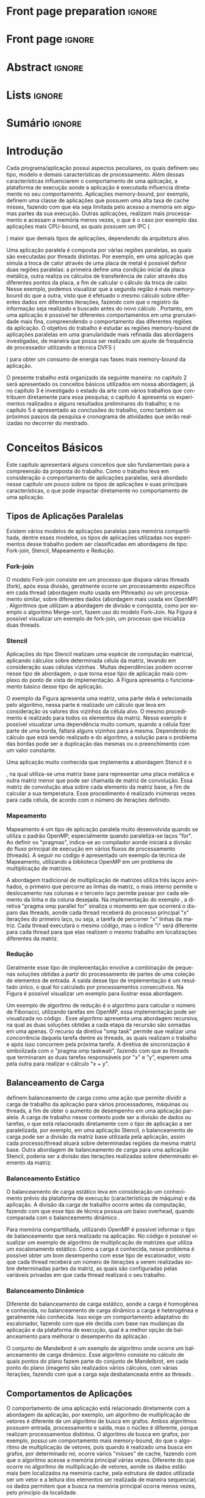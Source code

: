 #+TITLE:
#+AUTHOR: Gabriel Bronzatti Moro

#+STARTUP: overview indent
#+LANGUAGE: en
#+OPTIONS: H:3 creator:nil timestamp:nil skip:nil toc:nil num:t ^:nil ~:~
#+OPTIONS: author:nil title:nil date:nil
#+TAGS: noexport(n) deprecated(d) ignore(i)
#+EXPORT_SELECT_TAGS: export
#+EXPORT_EXCLUDE_TAGS: noexport

#+LATEX_CLASS: iiufrgs
#+LATEX_CLASS_OPTIONS: [ppgc,tc,brasilian]
#+LATEX_HEADER: \usepackage[utf8]{inputenc}
#+LATEX_HEADER: \usepackage[T1]{fontenc}
#+LATEX_HEADER: \usepackage{subfigure}
#+LATEX_HEADER: \usepackage{tabulary}
#+LATEX_HEADER: \usepackage{tabularx}
#+LATEX_HEADER: \usepackage{mathtools}
#+LATEX_HEADER: \usepackage{algorithm}
#+LATEX_HEADER: \usepackage{algorithmic}
#+LATEX_HEADER: \usepackage{listings}
#+LATEX_HEADER: \newcommand{\prettysmall}{\fontsize{6.5}{6.5}\selectfont}
#+LATEX_HEADER: \newcommand{\prettysmallbis}{\fontsize{7}{7}\selectfont}
#+LATEX_HEADER: \newcommand{\mtilde}{~}
#+LATEX_HEADER: \usepackage[utf8]{inputenc}
#+LATEX_HEADER: \usepackage[T1]{fontenc}
#+LATEX_HEADER: \usepackage{palatino}
#+LATEX_HEADER: \usepackage{hyperref}
#+LATEX_HEADER: \usepackage{cleveref}
#+LATEX_HEADER: \usepackage{booktabs}
#+LATEX_HEADER: \usepackage[normalem]{ulem}
#+LATEX_HEADER: \usepackage{xspace}
#+LATEX_HEADER: \usepackage{amsmath}
#+LATEX_HEADER: \usepackage{color}
#+LATEX_HEADER: \newcommand{\review}[1]{\textcolor[rgb]{1,0,0}{[Orientador: #1]}}
#+LATEX_HEADER: \newcommand{\Orientador}[1]{\textcolor[rgb]{0.2,0.2,0.7}{[Orientador: #1]}}
#+LATEX_HEADER: \newcommand{\source}{Source: Author}
#+LATEX_HEADER: \input{configuration.tex}

* Export to PDF (org-mode installation + emacnos configuration)    :noexport:

_org-mode installation_

Use the org-version =8.3.4=. To check, run M-x then type org-version,
then hit the enter key. You should see the current version. If your
version is older, or if the command you just type is unrecognized, you
have to install the latest version of org by following these steps:

#+BEGIN_SRC sh :results silent :exports none
git clone git://orgmode.org/org-mode.git; cd org-mode;
git checkout release_8.3.4; make
#+END_SRC

Then, edit the file =local.mk= changing the variable =prefix=. I
suggest you install in your HOME directory by putting something like:

=/home/schnorr/install/org-mode/=

For me, I have this (just an example):

#+BEGIN_EXAMPLE
prefix  = /home/schnorr/install/org-mode/
#+END_EXAMPLE

Finally, within the org-mode directory, just type:

#+BEGIN_SRC sh :results silent :exports none
make install
#+END_SRC

_Emacs configuration_

Now, you need to configure emacs.

Create a directory =.emacs.d= in your HOME directory.

Make sure your version of emacs is at least 24.4. Mine is:

#+begin_src sh :results output :session :exports both
emacs --version
#+end_src

#+RESULTS:
: GNU Emacs 24.4.1
: Copyright (C) 2014 Free Software Foundation, Inc.
: GNU Emacs comes with ABSOLUTELY NO WARRANTY.
: You may redistribute copies of Emacs
: under the terms of the GNU General Public License.
: For more information about these matters, see the file named COPYING.

Then, create (in =.emacs.d= directory) a =init.el= file with the following:

#+BEGIN_EXAMPLE
(add-to-list 'load-path "~/install/org-mode/emacs/site-lisp/org")
(mapc #'org-babel-load-file (directory-files dotfiles-dir t "\\.org$"))
#+END_EXAMPLE

To have the shortcuts and facilities I employ when coding in org, you
might want to put in the =.emacs.d= directory the contents described here:

http://mescal.imag.fr/membres/arnaud.legrand/misc/init.php

Or, just execute the following sequence of commands:

#+begin_src sh :results output :session :exports both
cd $HOME/.emacs.d/
wget http://mescal.imag.fr/membres/arnaud.legrand/misc/init.org -O mine.org
#+end_src

Note that the name has to be different from =init.org=, otherwise in the
first run of =emacs=, the initialization process will destroy the
configuration file you have just created. In this example, I have then
called the file =mine.org=.

Hope this helps.

* Front page preparation                                           :ignore:
#+BEGIN_LaTeX
\title{Plano de Ensino e Pesquisa}
\author{Bronzatti Moro}{Gabriel}
\advisor[Prof.~Dr.]{Mello Schnorr}{Lucas}

\date{Outubro}{2016}
\location{Porto Alegre}{RS}

% \renewcommand{\nominataReit}{Prof\textsuperscript{a}.~Wrana Maria Panizzi}
% \renewcommand{\nominataReitname}{Reitora}
% \renewcommand{\nominataPRE}{Prof.~Jos{\'e} Carlos Ferraz Hennemann}
% \renewcommand{\nominataPREname}{Pr{\'o}-Reitor de Ensino}
% \renewcommand{\nominataPRAPG}{Prof\textsuperscript{a}.~Joc{\'e}lia Grazia}
% \renewcommand{\nominataPRAPGname}{Pr{\'o}-Reitora Adjunta de P{\'o}s-Gradua{\c{c}}{\~a}o}
% \renewcommand{\nominataDir}{Prof.~Philippe Olivier Alexandre Navaux}
% \renewcommand{\nominataDirname}{Diretor do Instituto de Inform{\'a}tica}
% \renewcommand{\nominataCoord}{Prof.~Carlos Alberto Heuser}
% \renewcommand{\nominataCoordname}{Coordenador do PPGC}
% \renewcommand{\nominataBibchefe}{Beatriz Regina Bastos Haro}
% \renewcommand{\nominataBibchefename}{Bibliotec{\'a}ria-chefe do Instituto de Inform{\'a}tica}
% \renewcommand{\nominataChefeINA}{Prof.~Jos{\'e} Valdeni de Lima}
% \renewcommand{\nominataChefeINAname}{Chefe do \deptINA}
% \renewcommand{\nominataChefeINT}{Prof.~Leila Ribeiro}
% \renewcommand{\nominataChefeINTname}{Chefe do \deptINT}


%
% TODO: provide these keywords
%
%\keyword{HPC}
#+END_LaTeX

* Front page                                                       :ignore:
#+BEGIN_LaTeX
\maketitle
#+END_LaTeX

* Abstract                                                         :ignore:

#+BEGIN_LaTeX
\begin{abstract}
#+END_LaTeX
#+BEGIN_LaTeX
Abstract ...
\end{abstract}
#+END_LaTeX

* Lists                                                            :ignore:

#+BEGIN_LaTeX
%\listoffigures
%\listoftables

% lista de abreviaturas e siglas
% o parametro deve ser a abreviatura mais longa
%\begin{listofabbrv}{SPMD}
%   \item[ANTLR] Another Tool For Language Recognition
%   \item[CSV] Comma Separated Values
%   \item [DBMS] Database Management System    
%   \item[GC] Garbage Collector 
%   \item[HPC] High Performance Computing
%   \item[JDBC] Java Database Connectivity
%   \item[JVM] Java Virtual Machine
%\end{listofabbrv}


% idem para a lista de símbolos
% \begin{listofsymbols}{$\alpha\beta\pi\omega$}
%     \item[$\sum{\frac{a}{b}}$] Somatório do produtório
%     \item[$\alpha\beta\pi\omega$] Fator de inconstância do resultado
% \end{listofsymbols}
#+END_LaTeX

* Sumário                                                            :ignore:

#+BEGIN_LaTeX
\tableofcontents
#+END_LaTeX

* Configuring Emacs to correctly export to PDF                     :noexport:

Org mode is configured by default to export only the base classes.

See for details:
+ http://orgmode.org/worg/org-tutorials/org-latex-export.html

Execute the following code (with C-c C-c) prior to export this file to PDF.

#+BEGIN_SRC emacs-lisp :results silent :exports nones
(add-to-list 'load-path ".")
(require 'ox-extra)
(ox-extras-activate '(ignore-headlines))
(add-to-list 'org-latex-classes
             '("iiufrgs"
               "\\documentclass{iiufrgs}"
               ("\\chapter{%s}" . "\\chapter*{%s}")
               ("\\section{%s}" . "\\section*{%s}")
               ("\\subsection{%s}" . "\\subsection*{%s}")
               ("\\subsubsection{%s}" . "\\subsubsection*{%s}")
               ("\\paragraph{%s}" . "\\paragraph*{%s}")
               ("\\subparagraph{%s}" . "\\subparagraph*{%s}")))
#+END_SRC
* 2016-03-18 First entry (proper emacs configuration file)   :noexport:Orientador:

I recommend you use Arnaud's emacs configuration file, available here:
+ http://mescal.imag.fr/membres/arnaud.legrand/misc/init.php

Download the file =init.org=:

#+begin_src sh :results output :session :exports both
wget http://mescal.imag.fr/membres/arnaud.legrand/misc/init.org
#+end_src

#+RESULTS:

* 2016-04-29 How to compile with _bibtex_ entries              :Orientador:noexport:

Do as follows:

1. Export as usual to latex
2. Then, type in the terminal
   #+begin_src sh :results output :session :exports both
   pdflatex Dissertation.tex
   bibtex Dissertation
   pdflatex Dissertation.tex
   pdflatex Dissertation.tex
   #+end_src

* Introdução

Cada programa/aplicação possui aspectos peculiares, os quais definem
seu tipo, modelo e demais características de processamento. Além
dessas características influenciarem o comportamento de uma aplicação,
a plataforma de execução aonde a aplicação é executada influencia
diretamente no seu comportamento. Aplicações memory-bound, por
exemplo, definem uma classe de aplicações que possuem uma alta taxa de
cache misses, fazendo com que ela seja limitada pelo acesso a
memória em algumas partes da sua execução. Outras aplicações,
realizam mais processamento e acessam a memória menos vezes, o que é o
caso por exemplo das aplicações mais CPU-bound, as quais possuem um
IPC (
#+BEGIN_LaTeX
\textit{Instruction Per Cycle}
#+END_LaTeX
) maior que demais tipos de aplicações,
dependendo da arquitetura alvo.

Uma aplicação paralela é composta por várias regiões paralelas, as
quais são executadas por threads distintas. Por exemplo, em uma
aplicação que simula a troca de calor através de uma placa de metal é
possível definir duas regiões paralelas: a primeira define uma
condição inicial da placa metálica, outra realiza os cálculos de
transferência de calor através dos diferentes pontos da placa, a fim
de calcular o cálculo da troca de calor. Nesse exemplo, podemos
visualizar que a segunda região é mais memory-bound do que a outra,
visto que é efetuado o mesmo cálculo sobre diferentes dados em
diferentes iterações, fazendo com que o registro da informação seja
realizado e buscado antes do novo cálculo \cite{Morowsppd}. Portanto,
em uma aplicação é possível ter diferentes comportamentos em uma
granularidade mais fina, compreendendo o comportamento das diferentes
regiões da aplicação. O objetivo do trabalho é estudar
as regiões memory-bound de aplicações paralelas em uma granularidade
mais refinada das abordagens investigadas, de maneira que possa ser
realizado um ajuste de frequência de processador utilizando a técnica
DVFS (
#+BEGIN_LaTeX
\textit{Dynamic Voltage and Frequency Scaling}
#+END_LaTeX
) para obter um consumo de energia nas fases mais memory-bound da
aplicação.

O presente trabalho está organizado da seguinte maneira: no capítulo 2
será apresentado os conceitos básicos utilizados em nossa abordagem;
já no capítulo 3 é investigado o estado da arte com vários trabalhos que
contribuem diretamente para essa pesquisa; o capítulo 4 apresenta os
experimentos realizados e alguns resultados preliminares do trabalho;
e no capítulo 5 é apresentado as conclusões do trabalho, como também
os próximos passos da pesquisa e cronograma de atividades que serão
realizadas no decorrer do mestrado.

* Conceitos Básicos
\label{chapter.basic_concepts}

Este capítulo apresentará alguns conceitos que são fundamentais para a
compreensão da proposta do trabalho. Como o trabalho leva em
consideração o comportamento de aplicações paralelas, será abordado
nesse capítulo um pouco sobre os tipos de aplicações e suas
principais características, o que pode impactar diretamente no
comportamento de uma aplicação. 

** Tipos de Aplicações Paralelas

Existem vários modelos de aplicações paralelas para memória
compartilhada, dentre esses modelos, os tipos de aplicações utilizadas
nos experimentos desse trabalho podem ser classificadas em abordagens
de tipo: Fork-join, Stencil, Mapeamento e Redução.

*** Fork-join

O modelo Fork-join consiste em um processo que dispara várias threads
(fork), após essa divisão, geralmente ocorre um processamento
específico em cada thread (abordagem muito usada em Pthreads) ou um
processamento similar, sobre diferentes dados (abordagem mais usada em
OpenMP) \cite{pacheco2011introduction}. Algoritmos que utilizam a
abordagem de divisão e conquista, como por exemplo o algoritmo
Merge-sort, fazem uso do modelo Fork-Join. Na Figura
\ref{fig.fork-join} é possível visualizar um exemplo de fork-join, um
processo que inicializa duas threads.

#+BEGIN_LaTeX
\begin{figure}[!htb]
\caption{Exemplo de Aplicação Fork-Join \cite{pacheco2011introduction}.}
\centering
\includegraphics[width=.85\linewidth]{./img/applicationFork-join.pdf}
\label{fig.fork-join} 
\end{figure}
#+END_LaTeX

*** Stencil

Aplicações do tipo Stencil realizam uma espécie de computação
matricial, aplicando cálculos sobre determinada célula da matriz,
levando em consideração suas células vizinhas \cite{Roth1997}. Muitas
dependências podem ocorrer nesse tipo de abordagem, o que torna esse
tipo de aplicação mais complexo do ponto de vista de implementação. A
Figura \ref{fig.stencil} apresenta o funcionamento básico desse tipo
de aplicação.

#+BEGIN_LaTeX
\begin{figure}[!htb]
\caption{Exemplo de Aplicação Stencil.}
\centering
\includegraphics[width=.85\linewidth]{./img/applicationStencil.pdf}
\label{fig.stencil} 
\end{figure}
#+END_LaTeX

O exemplo da Figura \ref{fig.stencil} apresenta uma matriz, uma parte
dela é selecionada pelo algoritmo, nessa parte é realizado um cálculo
que leva em consideração os valores dos vizinhos da célula alvo. O
mesmo procedimento é realizado para todos os elementos da
matriz. Nesse exemplo é possível visualizar uma dependência muito
comum, quando a célula fizer parte de uma borda, faltará
alguns vizinhos para a mesma. Dependendo do cálculo que está sendo
realizado e do algoritmo, a solução para o problema das bordas pode
ser a duplicação das mesmas ou o preenchimento com um valor
constante.

Uma aplicação muito conhecida que implementa a abordagem Stencil é o
#+BEGIN_LaTeX
\textit{Heat Transfer}
#+END_LaTeX
, na qual utiliza-se uma matriz base para representar uma placa
metálica e outra matriz menor que pode ser chamada de matriz de
convolução. Essa matriz de convolução atua sobre cada elemento da
matriz base, a fim de calcular a sua temperatura. Esse procedimento é
realizado inúmeras vezes para cada célula, de acordo com o número de
iterações definido.

*** Mapeamento

Mapeamento é um tipo de aplicação paralela muito desenvolvida quando se
utiliza o padrão OpenMP, especialmente quando paraleliza-se laços
"for". Ao definir os "pragmas", indica-se ao compilador aonde iniciará
a divisão do fluxo principal de execução em vários fluxos de
processamento (threads). A seguir no código \ref{lst.mm} é apresentado
um exemplo da técnica de Mapeamento, utilizando a biblioteca OpenMP em um problema
de multiplicação de matrizes.

#+LaTeX: \lstset{language=C,caption={Multiplicação de matrizes usando Mapeamento \cite{Krause2016}.},label=lst.mm}
#+BEGIN_LaTeX
\begin{lstlisting}
/*Multiplicacao das matrizes matA e matB*/
int i,j,k;
double tmp=0.0;

#pragma omp parallel for private(i,j,k)
for(i=0;i < size; i++) {
  for(j=0;j < size; j++) {
	  tmp=0;
	  for(k=0; k < size; k++) {
	    tmp = tmp + A[i * size + k] * B[k * size + j];
    }
	    R[i * size + j] = tmp;
	}
}
\end{lstlisting}

#+END_LaTeX

A abordagem tradicional de multiplicação de matrizes utiliza três
laços aninhados, o primeiro que percorre as linhas da matriz, o mais
interno permite o deslocamento nas colunas e o terceiro laço permite
passar por cada elemento da linha e da coluna desejada. Na
implementação do exemplo \ref{lst.mm}, a diretiva "pragma omp parallel
for" sinaliza o momento em que ocorrerá o disparo das threads, aonde
cada thread receberá do processo principal "x" iterações do primeiro
laço, ou seja, a tarefa de percorrer "x" linhas da matriz. Cada thread
executará o mesmo código, mas o índice "i" será diferente para cada
thread para que elas realizem o mesmo trabalho em localizações
diferentes da matriz.

*** Redução

Geralmente esse tipo de implementação envolve a combinação de pequenas
soluções obtidas a partir do processamento de partes de uma coleção de
elementos de entrada. A saída desse tipo de implementação é um
resultado único, o qual foi calculado por processamentos
consecutivos. Na Figura \ref{fig.reduction} é possível visualizar um
exemplo para ilustrar essa abordagem.

#+BEGIN_LaTeX
\begin{figure}[!htb]
\caption{Exemplo de Redução.}
\centering
\includegraphics[width=.40\linewidth]{./img/applicationReduction.pdf}
\label{fig.reduction} 
\end{figure}
#+END_LaTeX

Um exemplo de algoritmo de redução é o algoritmo para calcular o
número de Fibonacci, utilizando tarefas em OpenMP, essa implementação
pode ser visualizada no código \ref{lst.fib}. Esse algoritmo apresenta
uma abordagem recursiva, na qual as duas soluções obtidas a cada etapa
da recursão são somadas em uma apenas. O recurso da diretiva "omp
task" permite que realizar uma concorrência daquela tarefa dentre as
threads, as quais realizam o trabalho e após isso concorrem pela
próxima tarefa. A diretiva de sincronização é simbolizada com o
"pragma omp taskwait", fazendo com que as threads que terminaram as
duas tarefas responsáveis por "x" e "y", esperem uma pela outra para
realizar o cálculo "x + y". 

#+LaTeX: \lstset{language=C,caption={Fibonacci implementado usando tarefas OpenMP \cite{addison2009openmp}.},label=lst.fib}
#+BEGIN_LaTeX
\begin{lstlisting}
int fib(int n) {
    int x, y;
    if (n < 2)
        return n;
    else {
        #pragma omp task shared(x)
            x = fib(n - 1);
        #pragma omp task shared(y)
            y = fib(n - 2);
        #pragma omp taskwait
            return x + y;
    }
}
\end{lstlisting}

#+END_LaTeX

** Balanceamento de Carga

\citeonline{Li2005} definem balanceamento de carga como uma ação que
permite dividir a carga de trabalho da aplicação para vários
processadores, máquinas ou threads, a fim de obter o aumento de
desempenho em uma aplicação paralela. A carga de trabalho nesse
contexto pode ser a divisão de dados ou tarefas, o que está
relacionado diretamente com o tipo de aplicação a ser paralelizada,
por exemplo, em uma aplicação Stencil, o balanceamento de carga pode
ser a divisão da matriz base utilizada pela aplicação, assim cada
processo/thread atuará sobre determinadas regiões da mesma matriz
base. Outra abordagem de balanceamento de carga para uma aplicação
Stencil, poderia ser a divisão das iterações realizadas sobre
determinado elemento da matriz. 

*** Balanceamento Estático

O balanceamento de carga estático leva em consideração um conhecimento
prévio da plataforma de execução (características de máquina) e da
aplicação. A divisão da carga de trabalho ocorre antes da computação,
fazendo com que esse tipo de técnica possua um baixo overhead, quando
comparada com o balanceamento dinâmico \cite{Li2005}. 

Para memória compartilhada, utilizando OpenMP é possível informar o
tipo de balanceamento que será realizado na aplicação. No código
\ref{lst.static} é possível visualizar um exemplo de algoritmo de
multiplicação de matrizes que utiliza um escalonamento estático. Como
a carga é conhecida, nesse problema é possível obter um bom desempenho
com esse tipo de escalonador, visto que cada thread receberá um número
de iterações a serem realizadas sobre determinadas partes da matriz,
as quais são configuradas pelas variáveis privadas em que cada thread
realizará o seu trabalho. 

#+LaTeX: \lstset{language=C,caption={Uso de escalonador estático com OpenMP.} ,label=lst.static}
#+BEGIN_LaTeX
\begin{lstlisting}
#pragma omp parallel for private(i,j,k,tmp) schedule(static)
    for(i=0;i < size; i++) {
		for(j=0;j < size; j++) {
			tmp=0;
			for(k=0; k < size; k++)
				tmp = tmp + A[i][k] * B[k][j];
			R[i][j] = tmp;
		}
	}
\end{lstlisting}


#+END_LaTeX

*** Balanceamento Dinâmico

Diferente do balanceamento de carga estático, aonde a carga é
homogênea e conhecida, no balanceamento de carga dinâmico a carga é
heterogênea e geralmente não conhecida. Isso exige um comportamento
adaptativo do escalonador, fazendo com que ele decida com base nas
mudanças da aplicação e da plataforma de execução, qual é a melhor
opção de balanceamento para melhorar o desempenho da aplicação
\cite{Li2005}. 

O conjunto de Mandelbrot é um exemplo de algoritmo onde ocorre um
balanceamento de carga dinâmico. Esse algoritmo consiste no cálculo de
quais pontos do plano fazem parte do conjunto de Mandelbrot, em cada
ponto do plano (imagem) são realizados vários cálculos, com várias
iterações, fazendo com que a carga seja desbalanceada entre as threads
\cite{chandra2001parallel}. 

** Comportamentos de Aplicações

O comportamento de uma aplicação está relacionado diretamente com a
abordagem da aplicação, por exemplo, um algoritmo de multiplicação de
vetores é diferente de um algoritmo de busca em grafos. Ambos
algoritmos possuem entrada, processamento e saída, mas o núcleo é
diferente, porque realizam processamentos distintos. O algoritmo de
busca em grafos, por exemplo, possui um comportamento mais
memory-bound, do que o algoritmo de multiplicação de vetores, pois
quando é realizado uma busca em grafos, por determinado nó, ocorre
vários "misses" de cache, fazendo com que o algoritmo acesse a memória
principal várias vezes. Diferente do que ocorre no algoritmo de
multiplicação de vetores, aonde os dados estão mais bem localizados na
memória cache, pela estrutura de dados utilizada ser um vetor e a
leitura dos elementos ser realizada de maneira sequencial, os dados
permitem que a busca na memória principal ocorra menos vezes, pelo
princípio da localidade. 

\citeonline{jesshope2006advances} definem que as aplicações memory-bound 
são aquelas que o desempenho aumenta a medida que for reduzido a taxa de 
cache misses para o segundo nível de cache (cache L2). Diferente disso, nas 
aplicações non-memory-bound não ocorre o aumento de desempenho a medida 
que a taxa de cache misses diminui. Uma das maneiras de medir esse 
comportamento é a partir de contadores de hardware, os quais informam a 
quantidade de acessos aos níveis de cache, memória principal, a taxa de hit 
nas memórias, a quantidade de instruções realizadas e assim por diante.

Além da taxa de misses para o segundo nível de cache para definir o 
comportamento de uma aplicação, também é possível utilizar a 
métrica IPC (
#+BEGIN_LaTeX
\textit{Instructions per Clock Cycle}
#+END_LaTeX
). Essa métrica permite verificar 
quantas instruções o programa realiza por ciclo de processador, dessa maneira 
podemos analisar se reduzindo o número de instruções de uma aplicação, aumentamos 
o seu desempenho, se isso acontecer podemos classificar a aplicação como non-memory-bound ou CPU-bound \cite{jesshope2006advances}.

#+BEGIN_LaTeX
%\begin{figure}[!htb]
%\caption{JavaCC's file generation flow}
%\centering
%\includegraphics[width=.85\linewidth]{./img/javaccex.pdf}
%\label{fig.javaccex} 
%\\\source
%\end{figure}
#+END_LaTeX

* Trabalhos Relacionados
\label{chapter.relatedwork}

A coleta dos trabalhos relacionados foi realizada utilizando a técnica
chamada mapeamento sistemático da literatura \cite{Kitchenham2007}. Essa 
técnica permite realizar um estudo prévio sobre a literatura com uma 
boa cobertura, tendo por base um protocolo de pesquisa para seleção 
dos artigos. O protocolo definido para investigar o estado da arte pode ser 
visualizado na Tabela \ref{table:protocoloDePesquisa}.

#+BEGIN_LaTeX
\begin{table}[!htb]
\centering
\caption{Protocolo de Pesquisa}\label{table:protocoloDePesquisa}
\vspace{0.5cm}
\begin{tabular}{|l|} 
\hline
\textbf{Critérios de Seleção} \\
\hline
- publicados acima de 2005 \\
- artigos de bases confiáveis, revistas, periódicos e conferências \\
- trabalho deve apresentar uma metodologia consistente, com uma \\ 
descrição detalhada dos experimentos \\
\hline
\textbf{Critério de Inclusão} \\
\hline
- trabalhos destinados a redução do consumo de energia de aplicações \\
paralelas, distribuídas e sequenciais \\
\hline
\textbf{Critérios de Exclusão} \\
\hline
- artigos com o número menor ou igual a 6 páginas \\
- artigos não escritos em inglês \\
\hline
\textbf{Palavras-chave} \\
\hline
``memory-bound'' + ``behavior'' + \\ 
``applications'' + ``power consumption'' + \\ 
``hpc'' \\
\hline
\textbf{Questão de Pesquisa} \\
\hline
- Quais são as abordagens/técnicas que permitem diminuir a redução de \\
energia de aplicações, levando em consideração o comportamento de aplicações? \\
\hline
\end{tabular}
\end{table}
#+END_LaTeX

Não existe uma solução definitiva para detectar se uma região de
código é mais memory-bound ou CPU-bound. Alguns trabalhos focam mais
na detecção de fases para aplicações sequenciais
\cite{spiliopoulos2012power}, outros se concentram mais na perspectiva
de aplicações distribuídas \cite{freeh2005exploring} e paralelas
\cite{laurenzano2011reducing, millani2016fr}.

\citeonline{spiliopoulos2012power} apresentam uma ferramenta chamada
Power-Sleuth que é capaz de fornecer uma descrição detalhada do
comportamento de uma aplicação quando executada em determinada
frequência. Esse trabalho utiliza três técnicas fundamentais para
compreender o comportamento de um programa, detecção de fases, modelo DVFS (
#+BEGIN_LaTeX
\textit{Dynamic Voltage and Frequency Scaling}
#+END_LaTeX
) e modelos de correlação. A abordagem desenvolvida pelos autores
identificam as fases da aplicação utilizando uma biblioteca chamada
ScarPhase que utiliza o histórico de execução da
aplicação, agrupando em fases, as funções do programa que possuem um
comportamento similar (acessos a memória, taxa de misses, entre
outros). Esse artigo investiga apenas aplicações sequenciais, nessa
perspectiva a identificação de áreas de regiões memory-bound podem ser
obtidas em uma granularidade mais grosseira no intervalo entre
amostras. Já para aplicações paralelas, como são executadas sobre
diferentes fluxos de processamento, cada fluxo pode possuir um
comportamento distinto de acordo com o balanceamento da carga da
aplicação, até mesmo para mesmas regiões de código.

Além da abordagem de \citeonline{spiliopoulos2012power}, a qual é mais
voltada para aplicações sequenciais, \citeonline{Poellabauer2005}
demonstram uma técnica chamada 
#+BEGIN_LaTeX
\textit{Feed-back loop}
#+END_LaTeX
, essa técnica utiliza uma métrica chamada MAR (
#+BEGIN_LaTeX
data cache misses / instructions executed
#+END_LaTeX
) e também DVFS. A partir da equação MAR é possível analisar a
porcentagem de misses nas instruções executadas pela aplicação como um
todo, fazendo com que a partir desses resultados seja possível
realizar previsões sobre o comportamento de aplicações em determinada
arquitetura. Os resultados dessa pesquisa apresentam uma economia de
energia de até 27% para as seis aplicações executadas.


\citeonline{laurenzano2011reducing} definem uma
abordagem automatizada que permite selecionar a frequência mais
adequada de processador para determinado laço do programa. A
frequência do processador é escolhida utilizando como base uma análise
estática (realizada antes da execução) e outra análise realizada 
durante o tempo de execução da aplicação, utilizando os rastros
obtidos. Os autores utilizaram vários benchmarks, tendo como
base de execução o framework chamado pcubed (
#+BEGIN_LaTeX
\textit{PMaC's Performance and Power benchmark}
#+END_LaTeX
) que permite explorar diferentes comportamentos de laços de
interações, a fim de definir uma caracterização para a máquina alvo. A
caracterização da máquina define valores como consumo de potência,
desempenho, padrões de execução e frequências de processador. Os
resultados obtidos no experimento podem ser utilizados posteriormente
como base de conhecimento, assim é possível visualizar o comportamento
do consumo de energia quando se ajusta os fatores de caracterização da
máquina. Dentre os resultados obtidos pelo trabalho, o melhor foi a
redução de até 10,6% no consumo de energia. 

Diferente de \citeonline{laurenzano2011reducing},
\citeonline{freeh2005exploring} apresentam uma abordagem voltada à memória
distribuída para aplicações MPI. Essa abordagem encontra a melhor
frequência para cada nó, a frequência é definida por uma heurística
chamada ``gear'' que define um ganho entre consumo de energia e
desempenho. Com o trace obtido a partir de uma pré-execução, a
abordagem define blocos (
#+BEGIN_LaTeX
 \textit{Basic blocks}
#+END_LaTeX
) que realizam operações comuns, depois dessa classificação é obtido
as fases da aplicação que correspondem a junção desses blocos. Para
cada bloco é definido o ganho desejado. O ganho é a melhor
configuração encontrada (frequência de processador) entre consumo de
energia e desempenho para determinada fase da aplicação. Os resultados
apresentam um ganho considerável para mais da metade das aplicações
executadas, o melhor resultado obtido foi a redução do consumo de
energia em 9% e do tempo de execução em 1%. Em contraste a abordagem de 
\citeonline{freeh2005exploring}, \citeonline{Ge2005} apresenta uma abordagem 
que também utiliza a técnica DVFS para aplicações paralelas em Clusters, mas 
nessa abordagem ao invés de utilizar as regiões mais memory-bound da aplicação 
para aplicar a redução da frequência, os autores realizam a redução de frequência 
de processador quando o desempenho da CPU não é necessário, por exemplo quando 
ocorre comunicações entre os processos MPI.

Para aplicações paralelas escritas com OpenMP,
\citeonline{millani2016fr} apresentam uma abordagem que analisa as
regiões paralelas de um programa, utilizando uma análise detalhada com a técnica 
#+BEGIN_LaTeX
\textit{Design of Experiments}
#+END_LaTeX
 e 
#+BEGIN_LaTeX
\textit{Screening Design}.
#+END_LaTeX
Os autores realizaram experimentos com sete benchmarks, através das
execuções eles concluíram que é possível obter um ganho considerável
de energia e desempenho com a utilização da abordagem, dependendo das
características comportamentais da aplicação. A técnica consiste na
instrumentação manual de código para assinalar as regiões paralelas no
código fonte. Diferente disso, o foco desse trabalho é direcionado na
identificação automática dessas regiões paralelas, baseando-se em
contadores de hardware específicos.

** Detecção de Regiões Memory-bound	

Cada um dos trabalhos analisados utiliza uma abordagem diferenciada
para analisar o comportamento de uma aplicação, classificando trechos
de execução mais memory-bound, partes em
que a aplicação espera por IO (entrada ou saída de dados), entre
outros comportamentos. Como o alvo desse trabalho é a detecção de regiões
memory-bound de aplicações paralelas, para que seja possível reduzir o
consumo de energia de toda aplicação pelo uso da técnica DVFS. Nessa
seção será abordado as medidas utilizadas pelas técnicas, ao
definir o comportamento memory-bound de um programa. Na Tabela
\ref{table:comparativoDeTrabalhos} é possível visualizar um
comparativo entre as abordagens. 

#+BEGIN_LaTeX
\begin{table}[h]
\centering
\caption{Comparativo de trabalhos}\label{table:comparativoDeTrabalhos}
\vspace{0.5cm}
\begin{tabular}{rrr} 
\citeonline{laurenzano2011reducing} & \citeonline{spiliopoulos2012power} & \citeonline{freeh2005exploring} \\
\hline
Tamanho de Array & Miss na LLC & Miss na L2 \\
Stride & Cycles &  Operações por Miss \\
Taxa de Hit & Stall Cycles & -\\
Operações de Memória & Latência de Memória & - \\
Operações de FP & Tempo de Reorder Buffer & - \\
Instruções por Laço & - & - \\
\end{tabular}
\end{table}

%\begin{table}[h]
%\centering
%\caption{Comparativo de trabalhos}\label{table:comparativoDeTrabalhos}
%\vspace{0.5cm}
%\begin{tabular}{r|lr} 
%Trabalho & Medidas & Overhead \\
%\hline
%\citeonline{spiliopoulos2012power} & Miss na LLC \\ Cycles & 2% \\
% & Cycles &  \\
% & Stall Cycles & \\
% & Latência de Memória & \\
% & Tempo de Reorder Buffer & \\
%\citeonline{freeh2005exploring} & Operações por Miss & - \\
% & Miss na L2 &  \\
%\citeonline{laurenzano2011reducing} & Tamanho de Array & 4x mais lento \\
% & stride & \\
% & Taxa de hit & \\
% & Número de Operações de Memória & \\
% & Número de Operações de FP & \\
% & Instruções por Laço & \\
%\citeonline{millani2016fr} & - & - \\
%\end{tabular}
%\end{table}
#+END_LaTeX

Dentre os trabalhos, pode-se visualizar que
\citeonline{laurenzano2011reducing} utilizam mais medidas que as outras
técnicas, a fim de compreender o comportamento da aplicação em uma
granularidade mais fina, analisando além das fases da aplicação onde
ocorre mais processamento, também os padrões de acesso à memória. Já
\citeonline{spiliopoulos2012power} apresentam uma abordagem diferente,
analisando também o tempo em que o 
#+BEGIN_LaTeX
\textit{Reorder Buffer}
#+END_LaTeX
 leva para encher. A abordagem que utiliza menos medidas é a de
 \citeonline{freeh2005exploring}, a qual analisa apenas o índice de cache
 misses para o segundo nível de cache, já que em sua abordagem é
 levado em consideração uma aplicação distribuída, o grão é o próprio
 nó de processamento.

* Experimentos Preliminares
\label{chapter.experiments} 

Os experimentos preliminares foram realizados com o objetivo de
investigar em uma granularidade fina, pontos de execução da aplicação
aonde ocorre um comportamento mais memory-bound, levando em
consideração o índice de cache misses na L2 e na cache L3. A
metodologia utilizada para realizar esse tipo de análise pode ser
visualizada na Figura \ref{fig.methodology}.

#+BEGIN_LaTeX
\begin{figure}[!htb]
\caption{Visão geral da metodologia utilizada para coletar os hardware counters \cite{Morowsppd}.}
\centering
\includegraphics[width=.85\linewidth]{./img/experimentosMetodologia.pdf}
\label{fig.methodology} 
\end{figure}
#+END_LaTeX

A metodologia utilizada nesse trabalho define algumas etapas, dentre
elas a compilação do código fonte, execução com instrumentação,
agrupamento dos arquivos ".evt" e agrupamento dos rastros em um
arquivo final. O arquivo binário é gerado a partir de uma compilação
comum, após isso o programa é executado utilizando a ferramenta
likwid-perfctr, utilizando o modo 
#+BEGIN_LaTeX
\textit{timeline} 
#+END_LaTeX
que permite coletar
contadores de hardware ao longo do tempo de execução da aplicação. Na
diretiva de execução da aplicação com a ferramenta likwid, deve ser
definido os hardware counters desejados e também o intervalo em que
será realizado a amostragem. A partir da execução da aplicação é
gerado um arquivo de rastro para cada núcleo de processamento, os
quais são agrupados por um script para gerar o arquivo 
#+BEGIN_LaTeX
\textit{trace} 
#+END_LaTeX
para
realizarmos a análise do comportamento da aplicação. 

** Experimento com o Nas Parallel Benchmark (NPB)

O experimento foi realizado em uma máquina com 2 processadores
Intel(R) Xeon(R) E5-2650 CPU 2.00 GHz, cada um com 8 cores físicos e
tecnologia Hyper-Threading. A metodologia foi aplicada para três
aplicações do NPB, dentre elas: 3D Discrete Fast Fourier Transform
(FT), Lower-Upper Gauss-Seidel Solver (LU) e a Conjugante Gradient
(CG), utilizando a configuração padrão de threads do OpenMP para a
plataforma com 32 threads em execução.

*** Discrete 3D Fast Fourier Transform (NPB-FT, B Class)

A Figura \ref{fig.ftExecution} apresenta a taxa de cache misses da L2 e da L3 para a
aplicação FT, com amostragem realizada a cada 100 milisegundos de
execução. É possível visualizar claramente as fases mais memory-bound
da aplicação, as quais são representadas pelos picos em intervalos
regulares, quando analisamos esse comportamento para a cache L2. Já
para a cache L3 é observável que depois da fase de inicialização (onde
existe um pico de 37%), a taxa decresce em direção a zero. A maior
taxa de misses para a L2 foi 30%, entre 7.5 e 10 segundos de
execução. Já a menor taxa para a L2 foi de 10% de misses durante a
fase de inicialização da aplicação.

#+BEGIN_LaTeX
\begin{figure}[!htb]
\caption{Taxa de Misses para Caches L2 e L3, aplicação Fast Fourier Transform (NPB-FT, Classe B) \cite{Morowsppd}.}
\centering
\includegraphics[width=.85\linewidth]{./img/ft_L2_L3_100ms.pdf}
\label{fig.ftExecution} 
\end{figure}
#+END_LaTeX

*** Lower-Upper Gauss-Seidel Solver (NPB-LU, B Class)

A Figura \ref{fig.luExecution} apresenta a taxa de cache misses da L2
e da L3 para a aplicação LU. O comportamento da aplicação é bem
diferente da FT (conforme a Figura {fig.ftExecution}). A partir do
gráfico é possível visualizar que a taxa de misses ocorridos na L2
fica em aproximadamente 20%, enquanto que na cache L3, a taxa se
aproxima de zero durante toda a execução, com exceção da inicialização
da aplicação. 

#+BEGIN_LaTeX
\begin{figure}[!htb]
\caption{Taxa de Misses para Caches L2 e L3, aplicação Lower-Upper Gauss-Seidel Solver (NPB-LU, Classe B) \cite{Morowsppd}.}
\centering
\includegraphics[width=.85\linewidth]{./img/lu_L2_L3_100ms.pdf}
\label{fig.luExecution} 
\end{figure}
#+END_LaTeX

*** Conjugate Gradient (NPB-CG, B Class)

Na Figura \ref{fig.cgExecution} é possível visualizar o comportamento
da aplicação CG, levando em consideração a taxa de misses nas caches
L2 e L3. A partir da fase de inicialização, o comportamento de mabas
métricas se torna estável, aproximando-se de 38% de misses para a L2 e
zero para L3. Comparando com as aplicações anteriores (FT e LU) é
possível visualizar que a taxa de misses na L2 é maior do que as
outras, sugerindo um comportamento mais memory-bound. Dessa maneira,
essa aplicação potencialmente seria candidata para aplicação da
técnica DVFS, reduzindo a frequência nos pontos mais memory-bound, a
fim de obter a redução no consumo de energia.


#+BEGIN_LaTeX
\begin{figure}[!htb]
\caption{Taxa de Misses para Caches L2 e L3, aplicação Conjugate Gradient (NPB-CG, Classe B) \cite{Morowsppd}.}
\centering
\includegraphics[width=.85\linewidth]{./img/cg_L2_L3_100ms.pdf}
\label{fig.cgExecution} 
\end{figure}
#+END_LaTeX

* Considerações Finais

#+LATEX: \bibliography{References}

* 2016-08-20 FT (gráficos)                                         :noexport:

#+begin_src R :results output graphics :file img/ft_L2_L3_100ms.pdf :exports both :width 6 :height 3 :session *2*
library(dplyr);
df2 <- read.csv("../../dados/exp3_NASandLikwid/ftl2.csv", sep=" ", strip.white=T);
df2 <- df2[df2$Metric == "M7", ];
df2$Metric <- "L2";
df3 <- read.csv("../../dados/exp3_NASandLikwid/ftl3.csv", sep=" ", strip.white=T);
df3 <- df3[df3$Metric == "M7", ];
df3$Metric <- "L3";
df <- rbind (df2, df3);
df$Application <- "FT";
g <- df %>% group_by(Time,Metric,Application) %>% summarize (N=n(), mean=mean(Value)*100) %>% as.data.frame();

library(ggplot2);
ggplot(g, aes(x=Time, y=mean,color=as.factor(Metric))) +
  	geom_line(size=0.5) + geom_point(size=1) + theme_bw() + ylim(0,50) +  
     theme(legend.position=c(0.9,0.8),
               legend.background = element_rect(fill="gray90", size=.5, linetype="dotted")) + 
      scale_color_discrete(name="Nível de Cache") + facet_wrap(~Application) +
      labs(x = "Tempo de Execução (segundos)", y= "Taxa de Cache Misses (%)");

#+end_src

#+RESULTS:
[[file:img/ft_L2_L3_100ms.pdf]]

* 2016-08-20 LU (gráficos)                                         :noexport:

#+begin_src R :results output graphics :file img/lu_L2_L3_100ms.pdf :exports both :width 6 :height 3 :session
library(dplyr);
df2 <- read.csv("../../dados/exp1_NASandLikwid/luB.csv", sep=" ", strip.white=T);
df2 <- df2[df2$Metric == "M7", ];
df2$Metric <- "L2";
df3 <- read.csv("../../dados/exp2_NASandLikwid/luB.csv", sep=" ", strip.white=T);
df3 <- df3[df3$Metric == "M7", ];
df3$Metric <- "L3";
df <- rbind (df2, df3);
df$Application <- "LU";
g <- df %>% group_by(Time,Metric,Application) %>% summarize (N=n(), mean=mean(Value)*100) %>% as.data.frame();

library(ggplot2);
ggplot(g, aes(x=Time, y=mean,color=as.factor(Metric))) +
  	geom_line(size=0.5) + geom_point(size=1) + theme_bw() + ylim(0,50) +  
     theme(legend.position=c(0.9,0.8),
               legend.background = element_rect(fill="gray90", size=.5, linetype="dotted")) + 
     scale_color_discrete(name="Nível de Cache") + facet_wrap(~Application) +
      labs(x = "Tempo de Execução (segundos)", y= "Taxa de Cache Misses (%)");

#+end_src

#+RESULTS:
[[file:img/lu_L2_L3_100ms.pdf]]

* 2016-08-20 CG (gráficos)                                         :noexport:

#+begin_src R :results output graphics :file img/cg_L2_L3_100ms.pdf :exports both :width 6 :height 3 :session
library(dplyr);
df2 <- read.csv("../../dados/exp1_NASandLikwid/cgB.csv", sep=" ", strip.white=T);
df2 <- df2[df2$Metric == "M7", ];
df2$Metric <- "L2";
df3 <- read.csv("../../dados/exp2_NASandLikwid/cgB.csv", sep=" ", strip.white=T);
df3 <- df3[df3$Metric == "M7", ];
df3$Metric <- "L3";
df <- rbind (df2, df3);
df$Application <- "CG";
g <- df %>% group_by(Time,Metric,Application) %>% summarize (N=n(), mean=mean(Value)*100) %>% as.data.frame();

library(ggplot2);
ggplot(g, aes(x=Time, y=mean,color=as.factor(Metric))) +
  	geom_line(size=0.5) + geom_point(size=1) + theme_bw() + ylim(0,50) +  
     theme(legend.position=c(0.9,0.4),
               legend.background = element_rect(fill="gray90", size=.5, linetype="dotted")) + 
     scale_color_discrete(name="Nível de Cache") + facet_wrap(~Application) +
      labs(x = "Tempo de Execução (segundos)", y= "Taxa de Cache Misses (%)");

#+end_src

#+RESULTS:
[[file:img/cg_L2_L3_100ms.pdf]]

